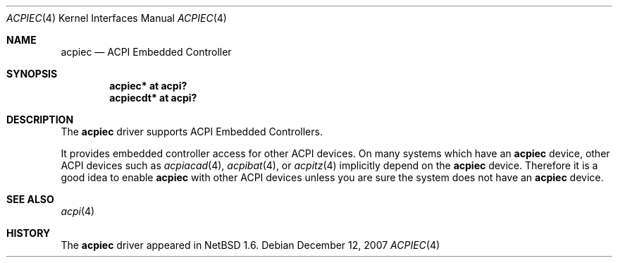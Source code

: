 .\" $NetBSD: acpiec.4,v 1.3 2007/12/12 21:12:45 xtraeme Exp $
.\"
.\" Copyright (c) 2002, 2004 The NetBSD Foundation, Inc.
.\" All rights reserved.
.\"
.\" Redistribution and use in source and binary forms, with or without
.\" modification, are permitted provided that the following conditions
.\" are met:
.\" 1. Redistributions of source code must retain the above copyright
.\"    notice, this list of conditions and the following disclaimer.
.\" 2. Redistributions in binary form must reproduce the above copyright
.\"    notice, this list of conditions and the following disclaimer in the
.\"    documentation and/or other materials provided with the distribution.
.\" 3. All advertising materials mentioning features or use of this software
.\"    must display the following acknowledgement:
.\"        This product includes software developed by the NetBSD
.\"        Foundation, Inc. and its contributors.
.\" 4. Neither the name of The NetBSD Foundation nor the names of its
.\"    contributors may be used to endorse or promote products derived
.\"    from this software without specific prior written permission.
.\"
.\" THIS SOFTWARE IS PROVIDED BY THE NETBSD FOUNDATION, INC. AND CONTRIBUTORS
.\" ``AS IS'' AND ANY EXPRESS OR IMPLIED WARRANTIES, INCLUDING, BUT NOT LIMITED
.\" TO, THE IMPLIED WARRANTIES OF MERCHANTABILITY AND FITNESS FOR A PARTICULAR
.\" PURPOSE ARE DISCLAIMED.  IN NO EVENT SHALL THE FOUNDATION OR CONTRIBUTORS
.\" BE LIABLE FOR ANY DIRECT, INDIRECT, INCIDENTAL, SPECIAL, EXEMPLARY, OR
.\" CONSEQUENTIAL DAMAGES (INCLUDING, BUT NOT LIMITED TO, PROCUREMENT OF
.\" SUBSTITUTE GOODS OR SERVICES; LOSS OF USE, DATA, OR PROFITS; OR BUSINESS
.\" INTERRUPTION) HOWEVER CAUSED AND ON ANY THEORY OF LIABILITY, WHETHER IN
.\" CONTRACT, STRICT LIABILITY, OR TORT (INCLUDING NEGLIGENCE OR OTHERWISE)
.\" ARISING IN ANY WAY OUT OF THE USE OF THIS SOFTWARE, EVEN IF ADVISED OF THE
.\" POSSIBILITY OF SUCH DAMAGE.
.\"
.Dd December 12, 2007
.Dt ACPIEC 4
.Os
.Sh NAME
.Nm acpiec
.Nd ACPI Embedded Controller
.Sh SYNOPSIS
.Cd "acpiec* at acpi?"
.Cd "acpiecdt* at acpi?"
.Sh DESCRIPTION
The
.Nm
driver supports ACPI Embedded Controllers.
.Pp
It provides
embedded controller access for other ACPI devices.
On many systems which have an
.Nm
device, other ACPI devices such as
.Xr acpiacad 4 ,
.Xr acpibat 4 ,
or
.Xr acpitz 4
implicitly depend on the
.Nm
device.
Therefore it is a good idea to enable
.Nm
with other ACPI devices unless you are sure
the system does not have an
.Nm
device.
.Sh SEE ALSO
.Xr acpi 4
.Sh HISTORY
The
.Nm
driver
appeared in
.Nx 1.6 .
